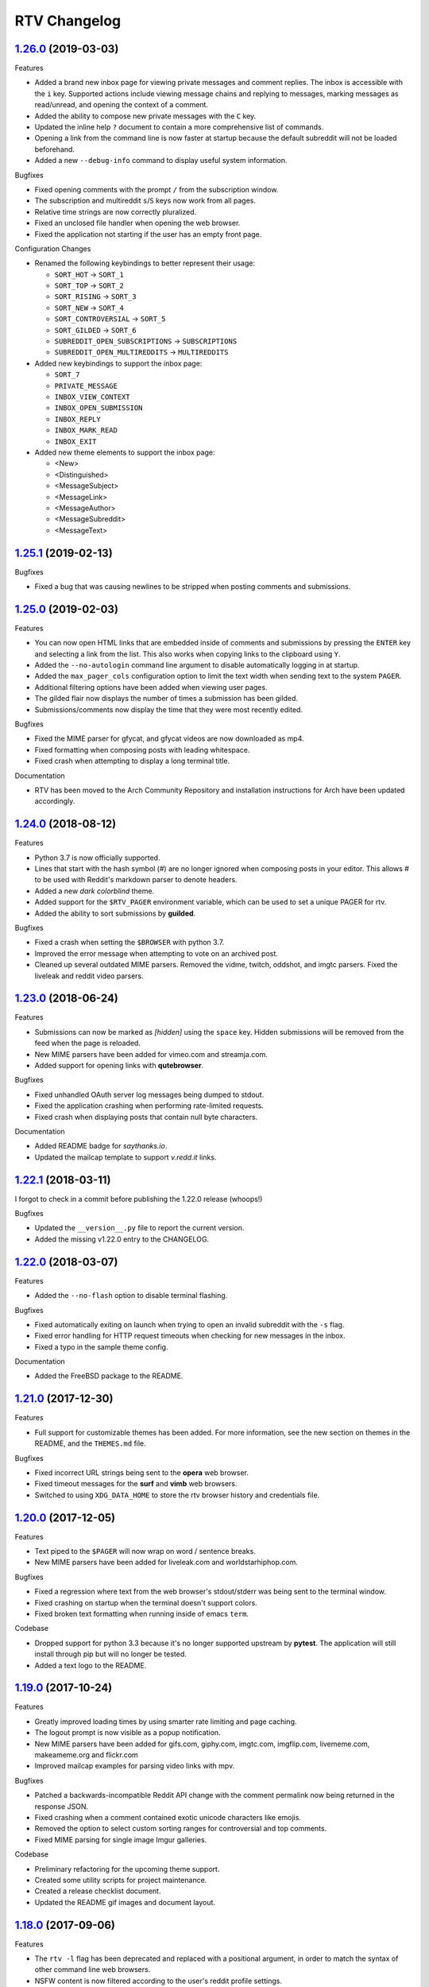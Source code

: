 =============
RTV Changelog
=============

.. _1.26.0: http://github.com/michael-lazar/rtv/releases/tag/v1.26.0
.. _1.25.1: http://github.com/michael-lazar/rtv/releases/tag/v1.25.1
.. _1.25.0: http://github.com/michael-lazar/rtv/releases/tag/v1.25.0
.. _1.24.0: http://github.com/michael-lazar/rtv/releases/tag/v1.24.0
.. _1.23.0: http://github.com/michael-lazar/rtv/releases/tag/v1.23.0
.. _1.22.1: http://github.com/michael-lazar/rtv/releases/tag/v1.22.1
.. _1.22.0: http://github.com/michael-lazar/rtv/releases/tag/v1.22.0
.. _1.21.0: http://github.com/michael-lazar/rtv/releases/tag/v1.21.0
.. _1.20.0: http://github.com/michael-lazar/rtv/releases/tag/v1.20.0
.. _1.19.0: http://github.com/michael-lazar/rtv/releases/tag/v1.19.0
.. _1.18.0: http://github.com/michael-lazar/rtv/releases/tag/v1.18.0
.. _1.17.1: http://github.com/michael-lazar/rtv/releases/tag/v1.17.1
.. _1.17.0: http://github.com/michael-lazar/rtv/releases/tag/v1.17.0
.. _1.16.0: http://github.com/michael-lazar/rtv/releases/tag/v1.16.0
.. _1.15.1: http://github.com/michael-lazar/rtv/releases/tag/v1.15.1
.. _1.15.0: http://github.com/michael-lazar/rtv/releases/tag/v1.15.0
.. _1.14.1: http://github.com/michael-lazar/rtv/releases/tag/v1.14.1
.. _1.13.0: http://github.com/michael-lazar/rtv/releases/tag/v1.13.0
.. _1.12.1: http://github.com/michael-lazar/rtv/releases/tag/v1.12.1
.. _1.12.0: http://github.com/michael-lazar/rtv/releases/tag/v1.12.0
.. _1.11.0: http://github.com/michael-lazar/rtv/releases/tag/v1.11.0
.. _1.10.0: http://github.com/michael-lazar/rtv/releases/tag/v1.10.0
.. _1.9.1: http://github.com/michael-lazar/rtv/releases/tag/v1.9.1
.. _1.9.0: http://github.com/michael-lazar/rtv/releases/tag/v1.9.0
.. _1.8.1: http://github.com/michael-lazar/rtv/releases/tag/v1.8.1
.. _1.8.0: http://github.com/michael-lazar/rtv/releases/tag/v1.8.0
.. _1.7.0: http://github.com/michael-lazar/rtv/releases/tag/v1.7.0
.. _1.6.1: http://github.com/michael-lazar/rtv/releases/tag/v1.6.1
.. _1.6: http://github.com/michael-lazar/rtv/releases/tag/v1.6
.. _1.5: http://github.com/michael-lazar/rtv/releases/tag/v1.5
.. _1.4.2: http://github.com/michael-lazar/rtv/releases/tag/v1.4.2
.. _1.4.1: http://github.com/michael-lazar/rtv/releases/tag/v1.4.1
.. _1.4: http://github.com/michael-lazar/rtv/releases/tag/v1.4
.. _1.3: http://github.com/michael-lazar/rtv/releases/tag/v1.3
.. _1.2.2: http://github.com/michael-lazar/rtv/releases/tag/v1.2.2
.. _1.2.1: http://github.com/michael-lazar/rtv/releases/tag/v1.2.1
.. _1.2: http://github.com/michael-lazar/rtv/releases/tag/v1.2

--------------------
1.26.0_ (2019-03-03)
--------------------

Features

* Added a brand new inbox page for viewing private messages and comment replies.
  The inbox is accessible with the ``i`` key. Supported actions include viewing
  message chains and replying to messages, marking messages as read/unread, and
  opening the context of a comment.
* Added the ability to compose new private messages with the ``C`` key.
* Updated the inline help ``?`` document to contain a more comprehensive list
  of commands.
* Opening a link from the command line is now faster at startup because the
  default subreddit will not be loaded beforehand.
* Added a new ``--debug-info`` command to display useful system information.

Bugfixes

* Fixed opening comments with the prompt ``/`` from the subscription window.
* The subscription and multireddit ``s``/``S`` keys now work from all pages.
* Relative time strings are now correctly pluralized.
* Fixed an unclosed file handler when opening the web browser.
* Fixed the application not starting if the user has an empty front page.

Configuration Changes

* Renamed the following keybindings to better represent their usage:

  * ``SORT_HOT`` -> ``SORT_1``
  * ``SORT_TOP`` -> ``SORT_2``
  * ``SORT_RISING`` -> ``SORT_3``
  * ``SORT_NEW`` -> ``SORT_4``
  * ``SORT_CONTROVERSIAL`` -> ``SORT_5``
  * ``SORT_GILDED`` -> ``SORT_6``
  * ``SUBREDDIT_OPEN_SUBSCRIPTIONS`` -> ``SUBSCRIPTIONS``
  * ``SUBREDDIT_OPEN_MULTIREDDITS`` -> ``MULTIREDDITS``


* Added new keybindings to support the inbox page:

  * ``SORT_7``
  * ``PRIVATE_MESSAGE``
  * ``INBOX_VIEW_CONTEXT``
  * ``INBOX_OPEN_SUBMISSION``
  * ``INBOX_REPLY``
  * ``INBOX_MARK_READ``
  * ``INBOX_EXIT``

* Added new theme elements to support the inbox page:

  * <New>
  * <Distinguished>
  * <MessageSubject>
  * <MessageLink>
  * <MessageAuthor>
  * <MessageSubreddit>
  * <MessageText>

--------------------
1.25.1_ (2019-02-13)
--------------------

Bugfixes

* Fixed a bug that was causing newlines to be stripped when posting comments
  and submissions.


--------------------
1.25.0_ (2019-02-03)
--------------------

Features

* You can now open HTML links that are embedded inside of comments and
  submissions by pressing the ``ENTER`` key and selecting a link from the list.
  This also works when copying links to the clipboard using ``Y``.
* Added the ``--no-autologin`` command line argument to disable automatically
  logging in at startup.
* Added the ``max_pager_cols`` configuration option to limit the text width
  when sending text to the system ``PAGER``.
* Additional filtering options have been added when viewing user pages.
* The gilded flair now displays the number of times a submission has been
  gilded.
* Submissions/comments now display the time that they were most recently edited.

Bugfixes

* Fixed the MIME parser for gfycat, and gfycat videos are now downloaded as mp4.
* Fixed formatting when composing posts with leading whitespace.
* Fixed crash when attempting to display a long terminal title.

Documentation

* RTV has been moved to the Arch Community Repository and installation
  instructions for Arch have been updated accordingly.


--------------------
1.24.0_ (2018-08-12)
--------------------

Features

* Python 3.7 is now officially supported.
* Lines that start with the hash symbol (#) are no longer ignored when
  composing posts in your editor. This allows # to be used with Reddit's
  markdown parser to denote headers.
* Added a new *dark colorblind* theme.
* Added support for the ``$RTV_PAGER`` environment variable, which can be
  used to set a unique PAGER for rtv.
* Added the ability to sort submissions by **guilded**.

Bugfixes

* Fixed a crash when setting the ``$BROWSER`` with python 3.7.
* Improved the error message when attempting to vote on an archived post.
* Cleaned up several outdated MIME parsers. Removed the vidme, twitch,
  oddshot, and imgtc parsers. Fixed the liveleak and reddit video parsers.


--------------------
1.23.0_ (2018-06-24)
--------------------

Features

* Submissions can now be marked as *[hidden]* using the ``space`` key. Hidden
  submissions will be removed from the feed when the page is reloaded.
* New MIME parsers have been added for vimeo.com and streamja.com.
* Added support for opening links with **qutebrowser**.

Bugfixes

* Fixed unhandled OAuth server log messages being dumped to stdout.
* Fixed the application crashing when performing rate-limited requests.
* Fixed crash when displaying posts that contain null byte characters.

Documentation

* Added README badge for *saythanks.io*.
* Updated the mailcap template to support *v.redd.it* links.


--------------------
1.22.1_ (2018-03-11)
--------------------

I forgot to check in a commit before publishing the 1.22.0 release (whoops!)

Bugfixes

* Updated the ``__version__.py`` file to report the current version.
* Added the missing v1.22.0 entry to the CHANGELOG.

--------------------
1.22.0_ (2018-03-07)
--------------------

Features

* Added the ``--no-flash`` option to disable terminal flashing.

Bugfixes

* Fixed automatically exiting on launch when trying to open an invalid
  subreddit with the ``-s`` flag.
* Fixed error handling for HTTP request timeouts when checking for new
  messages in the inbox.
* Fixed a typo in the sample theme config.

Documentation

* Added the FreeBSD package to the README.

--------------------
1.21.0_ (2017-12-30)
--------------------

Features

* Full support for customizable themes has been added. For more information,
  see the new section on themes in the README, and the ``THEMES.md`` file.

Bugfixes

* Fixed incorrect URL strings being sent to the **opera** web browser.
* Fixed timeout messages for the **surf** and **vimb** web browsers.
* Switched to using ``XDG_DATA_HOME`` to store the rtv browser history and
  credentials file.

--------------------
1.20.0_ (2017-12-05)
--------------------

Features

* Text piped to the ``$PAGER`` will now wrap on word / sentence breaks.
* New MIME parsers have been added for liveleak.com and worldstarhiphop.com.

Bugfixes

* Fixed a regression where text from the web browser's stdout/stderr was
  being sent to the terminal window.
* Fixed crashing on startup when the terminal doesn't support colors.
* Fixed broken text formatting when running inside of emacs ``term``.

Codebase

* Dropped support for python 3.3 because it's no longer supported upstream
  by **pytest**. The application will still install through pip but will no
  longer be tested.
* Added a text logo to the README.

--------------------
1.19.0_ (2017-10-24)
--------------------

Features

* Greatly improved loading times by using smarter rate limiting and page caching.
* The logout prompt is now visible as a popup notification.
* New MIME parsers have been added for gifs.com, giphy.com, imgtc.com,
  imgflip.com, livememe.com, makeameme.org and flickr.com
* Improved mailcap examples for parsing video links with mpv.

Bugfixes

* Patched a backwards-incompatible Reddit API change with the comment
  permalink now being returned in the response JSON.
* Fixed crashing when a comment contained exotic unicode characters like emojis.
* Removed the option to select custom sorting ranges for controversial and
  top comments.
* Fixed MIME parsing for single image Imgur galleries.

Codebase

* Preliminary refactoring for the upcoming theme support.
* Created some utility scripts for project maintenance.
* Created a release checklist document.
* Updated the README gif images and document layout.

--------------------
1.18.0_ (2017-09-06)
--------------------

Features

* The ``rtv -l`` flag has been deprecated and replaced with a positional
  argument, in order to match the syntax of other command line web browsers.
* NSFW content is now filtered according to the user's reddit profile
  settings.
* ``$RTV_BROWSER`` has been added as a way to set the preferred web browser.
* Sorting options for **relevance** and **comments** are now displayed on
  the search results page.
* An **[S]** badge is now displayed next to the submission author.
* The gfycat MIME parser has been expanded to support more URLs.
* New MIME parsers have been added for oddshot.tv, clips.twitch.tv,
  clippituser.tv, and Reddit's beta hosted videos.

Bugfixes

* Users can now use the prompt to navigate to "/comments/..." pages from
  inside of a submission.
* Users can now navigate to multireddits using the "/u/me/" prefix.
* Fixed the ``$BROWSER`` behavior on macOS to support the **chrome**,
  **firefox**, **safari**, and **default** keywords.

Codebase

* Travis CI tests have been moved to the trusty environment.
* Added more detailed logging of the environment and settings at startup.

--------------------
1.17.1_ (2017-08-06)
--------------------

Bugfixes

* ``J``/``K`` commands are now restricted to the submission page.

--------------------
1.17.0_ (2017-08-03)
--------------------

Features

* Added the ``J`` command to jump to the next sibling comment.
* Added the ``K`` command to jump to the parent comment.
* Search results can now be sorted, and the title bar has been updated
  to display the current search query.
* Imgur URLs are now resolved via the Imgur API.
  This enables the loading of large albums with over 10 images.
  An ``imgur_client_id`` option has been added to the RTV configuration.
* A MIME parser has been added for www.liveleak.com.
* RTV now respects the ``$VISUAL`` environment variable.

Bugfixes

* Fixed a screen refresh bug on urxvt terminals.
* New key bindings will now attempt to fallback to their default key if not
  defined in the user's configuration file.

Documentation

* Added additional mailcap examples for framebuffer videos and iTerm2.
* Python version information is now captured in the log at startup.


--------------------
1.16.0_ (2017-06-08)
--------------------

Features

* Added the ability to copy links to the OS clipboad with ``y`` and ``Y``.
* Both submissions and comments can now be viewed on **/user/** pages.
* A MIME parser has been added for www.streamable.com.
* A MIME parser has been added for www.vidme.com.
* Submission URLs can now be opened while viewing the comments page.

Bugfixes

* More graceful handling for the invalid LOCALE error on MacOS.
* A fatal error is now raised when trying to run on Windows without curses.
* Fixed an error when trying to view saved comments.
* Invalid refresh-tokens are now automatically deleted.
* Users who are signed up for Reddit's beta profiles can now launch RTV.

--------------------
1.15.1_ (2017-04-09)
--------------------
Codebase

* Removed the mailcap-fix dependency for python versions >= 3.6.0.
* Enabled installing test dependencies with ``pip install rtv[test]``.

--------------------
1.15.0_ (2017-03-30)
--------------------
Features

* Added the ability to open comment threads using the submission's
  permalink. E.g. **/comments/30rwj2**

Bugfixes

* Updated ``requests`` requirement to fix a bug in version 2.3.0.
* Fixed an edge case where comment trees were unfolding out of order.  

Codebase

* Removed dependency on the PyPI ``praw`` package. A version of PRAW 3
  is now bundled with rtv. This should make installation easier because
  users are no longer required to maintain a legacy version of praw in
  their python dependencies.
* Removed ``update-checker`` dependency.  

--------------------
1.14.1_ (2017-01-12)
--------------------
Features

* The order-by option menu now triggers after a single '2' or '5' keystroke
  instead of needing to double press.

Bugfixes

* Mailcap now handles multi-part shell commands correctly, e.g. "emacs -nw"
* OS X no longer relies on $DISPLAY to check if there is a display available.
* Added error handling for terminals that don't support hiding the cursor.
* Fixed a bug on tmux that prevented scrolling when $TERM was set to
  "xterm-256color" instead of screen.

Documentation

* Added section to FAQ about garbled characters output by curses.

--------------------
1.13.0_ (2016-10-17)
--------------------
Features

* Pressing `2` or `5` twice now opens a menu to select the time frame. 
* Added the `hide_username` config option.
* Added the `max_comment_cols` config option.

Bugfixes

* Fixed the terminal title from displaying b'' in py3.
* Flipped j and k in the documentation.
* Fixed bug when selecting post order for the front page.
* Added more descriptive error messages for invalid subreddits.

--------------------
1.12.1_ (2016-09-27)
--------------------
Bugfixes

* Fixed security vulnerability where malicious URLs could inject python code.
* No longer hangs when using mpv on long videos.
* Now falls back to ascii mode when the system locale is not utf-8.

--------------------
1.12.0_ (2016-08-25)
--------------------
Features

* Added a help banner with common key bindings.
* Added `gg` and `G` bindings to jump to the top and bottom the the page.
* Updated help screen now opens with the system PAGER.
* The `/` prompt now works from inside of submissions.
* Added an Instagram parser to extract images and videos from urls.

Bugixes

* Shortened reddit links (https://redd.it/) will now work with ``-s``.

Codebase
  
* Removed the Tornado dependency from the project.
* Added a requirements.txt file.
* Fixed a bunch of tests where cassettes were not being generated.
* Added compatability for pytest-xdist.


--------------------
1.11.0_ (2016-08-02)
--------------------
Features

* Added the ability to open image and video urls with the user's mailcap file.
* New ``--enable-media`` and ``copy-mailcap`` commands to support mailcap.
* New command `w` to save submissions and comments.
* New command `p` to toggle between the front page and the last visited subreddit.
* New command `S` to view subscribed multireddits.
* Extended ``/`` prompt to work with users, multireddits, and domains.
* New page ``/u/saved`` to view saved submissions.
* You can now specify the sort period by appending **-(period)**,
  E.g. **/r/python/top-week**.

Bugfixes

* Terminal title is now only set when $DISPLAY is present.
* Urlview now works on the submission as well as comments.
* Fixed text encoding when using urlview.
* Removed `futures` dependency from the python 3 wheel.
* Unhandled resource warnings on exit are now ignored.

Documentation

* Various README updates.
* Updated asciinema demo video.
* Added script to update the AUTHORS.rst file.

--------------------
1.10.0_ (2016-07-11)
--------------------
Features

* New command, `b` extracts urls from comments using urlviewer.
* Comment files will no longer be destroyed if RTV encounters an error while posting.
* The terminal title now displays the subreddit name/url.

Bugfixes

* Fixed crash when entering empty or invalid subreddit name.
* Fixed crash when opening x-posts linked to subreddits.
* Fixed a bug where the terminal title wasn't getting set.
* **/r/me** is now displayed as *My Submissions* in the header.

-------------------
1.9.1_ (2016-06-13)
-------------------
Features

* Better support for */r/random*.
* Added a ``monochrome`` config setting to disable all color.
* Improved cursor positioning when expanding/hiding comments.
* Show ``(not enough space)`` when comments are too large.

Bugfixes

* Fixed permissions when copying the config file.
* Fixed bug where submission indicies were duplicated when paging.
* Specify praw v3.4.0 to avoid installing praw 4.

Documentation

* Added section to the readme on Arch Linux installation.
* Updated a few argument descriptions.
* Added a proper ascii logo.

-------------------
1.9.0_ (2016-04-05)
-------------------
Features

* You can now open long posts/comments with the $PAGER by pressing `l`.
* Changed a couple of visual separators.

Documentation

* Added testing instructions to the FAQ.

-------------------
1.8.1_ (2016-03-01)
-------------------
Features

* All keys are now rebindable through the config.
* New bindings - ctrl-d and ctrl-u for page up / page down.
* Added tag for stickied posts and comments.
* Added bullet between timestamp and comment count.

Bugfixes

* Links starting with np.reddit.com no longer return `Forbidden`.

Documentation

* Updated README.

-------------------
1.8.0_ (2015-12-20)
-------------------
Features

* A banner on the top of the page now displays the selected page sort order.
* Hidden scores now show up as "- pts".
* Oauth settings are now accesible through the config file.
* New argument `--config` specifies the config file to use.
* New argument `--copy-config` generates a default config file.

Documentation

* Added a keyboard reference from keyboardlayouteditor.com
* Added a link to an asciinema demo video

-------------------
1.7.0_ (2015-12-08)
-------------------

**Note**
This version comes with a large change in the internal structure of the project,
but does not break backwards compatibility. This includes adding a new test
suite that will hopefully improve the stability of future releases.

Continuous Integration additions

* Travis-CI https://travis-ci.org/michael-lazar/rtv
* Coveralls https://coveralls.io/github/michael-lazar/rtv
* Gitter (chat) https://gitter.im/michael-lazar/rtv
* Added a tox config for local testing
* Added a pylint config for static code and style analysis
* The project now uses VCR.py to record HTTP interactions for testing.

Features

* Added a wider utilization of the loading screen for functions that make
  reddit API calls.
* In-progress loading screens can now be cancelled by pressing the `Esc` key.

Bugfixes

* OSX users should now be able to login using OAuth.
* Comments now return the correct nested level when loading "More Comments".
* Several unicode fixes, the project is now much more consistent in the way
  that unicode is handled.
* Several undocumented bug fixes as a result of the code restructure.


-------------------
1.6.1_ (2015-10-19)
-------------------
Bugfixes

* Fixed authentication checking for */r/me*.
* Added force quit option with the `Q` key.
* Removed option to sort subscriptions.
* Fixed crash with pressing `i` when not logged in.
* Removed futures requirement from the python 3 distribution.

Documentation

* Updated screenshot in README.
* Added section to the FAQ on installation.

-----------------
1.6_ (2015-10-14)
-----------------
Features

* Switched all authentication to OAuth.
* Can now list the version with `rtv --version`.
* Added a man page.
* Added confirmation prompt when quitting.
* Submissions now display the index in front of their title.

Bugfixes

* Streamlined error logging.

Documentation

* Added missing docs for the `i` key.
* New documentation for OAuth.
* New FAQ section.

-----------------
1.5_ (2015-08-26)
-----------------
Features

* New page to view and open subscribed subreddits with `s`.
* Sorting method can now be toggled with the `1` - `5` keys.
* Links to x-posts are now opened inside of RTV.

Bugfixes

* Added */r/* to subreddit names in the subreddit view.

-------------------
1.4.2_ (2015-08-01)
-------------------
Features

* Pressing the `o` key now opens selfposts directly inside of rtv.

Bugfixes

* Fixed invalid subreddits from throwing unexpected errors.

-------------------
1.4.1_ (2015-07-11)
-------------------
Features

* Added the ability to check for unread messages with the `i` key.
* Upped required PRAW version to 3.

Bugfixes

* Fixed crash caused by downvoting.
* Missing flairs now display properly.
* Fixed ResourceWarning on Python 3.2+.

-----------------
1.4_ (2015-05-16)
-----------------
Features

* Unicode support has been vastly improved and is now turned on by default.
  Ascii only mode can be toggled with the `--ascii` command line flag.
* Added pageup and pagedown with the `m` and `n` keys.
* Support for terminal based webbrowsers such as links and w3m.
* Browsing history is now persistent and stored in `$XDG_CACHE_HOME`.

Bugfixes

* Several improvements for handling unicode.
* Fixed crash caused by resizing the window and exiting a submission.

-----------------
1.3_ (2015-04-22)
-----------------
Features

* Added edit `e` and delete `d` for comments and submissions.
* Added *nsfw* tags.

Bugfixes

* Upvote/downvote icon now displays in the submission selfpost.
* Loading large *MoreComment* blocks no longer hangs the program.
* Improved logging and error handling with praw interactions.

-------------------
1.2.2_ (2015-04-07)
-------------------
Bugfixes

* Fixed default subreddit not being set.

Documentation

* Added changelog and contributor links to the README.

-------------------
1.2.1_ (2015-04-06)
-------------------
Bugfixes

* Fixed crashing on invalid subreddit names

-----------------
1.2_ (2015-04-06)
-----------------
Features

* Added user login / logout with the `u` key.
* Added subreddit searching with the `f` key.
* Added submission posting with the `p` key.
* Added viewing of user submissions with `/r/me`.
* Program title now displays in the terminal window.
* Gold symbols now display on guilded comments and posts.
* Moved default config location to XDG_CONFIG_HOME.

Bugfixes

* Improved error handling for submission / comment posts.
* Fixed handling of unicode flairs.
* Improved displaying of the help message and selfposts on small terminal windows.
* The author's name now correctly highlights in submissions
* Corrected user agent formatting.
* Various minor bugfixes.

------------------
1.1.1 (2015-03-30)
------------------
* Post comments using your text editor.

